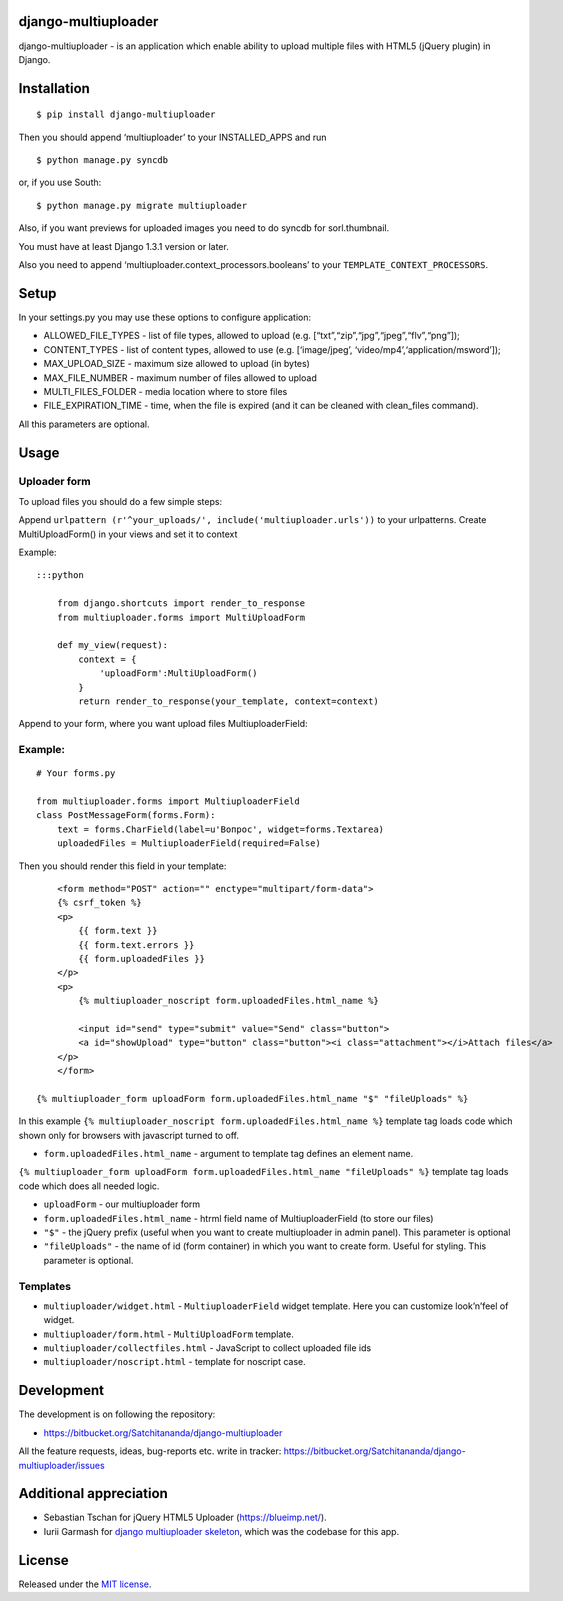 django-multiuploader
====================

django-multiuploader - is an application which enable ability to upload
multiple files with HTML5 (jQuery plugin) in Django.

Installation
============

::

    $ pip install django-multiuploader

Then you should append ‘multiuploader’ to your INSTALLED\_APPS and run

::

    $ python manage.py syncdb

or, if you use South:

::

    $ python manage.py migrate multiuploader

Also, if you want previews for uploaded images you need to do syncdb for
sorl.thumbnail.

You must have at least Django 1.3.1 version or later.

Also you need to append ‘multiuploader.context\_processors.booleans’ to
your ``TEMPLATE_CONTEXT_PROCESSORS``.

Setup
=====

In your settings.py you may use these options to configure application:

-  ALLOWED\_FILE\_TYPES - list of file types, allowed to upload (e.g.
   [“txt”,“zip”,“jpg”,“jpeg”,“flv”,“png”]);
-  CONTENT\_TYPES - list of content types, allowed to use (e.g.
   [‘image/jpeg’, ‘video/mp4’,‘application/msword’]);
-  MAX\_UPLOAD\_SIZE - maximum size allowed to upload (in bytes)
-  MAX\_FILE\_NUMBER - maximum number of files allowed to upload
-  MULTI\_FILES\_FOLDER - media location where to store files
-  FILE\_EXPIRATION\_TIME - time, when the file is expired (and it can
   be cleaned with clean\_files command).

All this parameters are optional.

Usage
=====

Uploader form
~~~~~~~~~~~~~

To upload files you should do a few simple steps:

Append ``urlpattern (r'^your_uploads/', include('multiuploader.urls'))``
to your urlpatterns. Create MultiUploadForm() in your views and set it
to context

Example:

::

    :::python

        from django.shortcuts import render_to_response
        from multiuploader.forms import MultiUploadForm

        def my_view(request):
            context = {
                'uploadForm':MultiUploadForm()
            }
            return render_to_response(your_template, context=context)

Append to your form, where you want upload files MultiuploaderField:

Example:
~~~~~~~~

::

    # Your forms.py

    from multiuploader.forms import MultiuploaderField
    class PostMessageForm(forms.Form):
        text = forms.CharField(label=u'Вопрос', widget=forms.Textarea)
        uploadedFiles = MultiuploaderField(required=False)

Then you should render this field in your template::

        <form method="POST" action="" enctype="multipart/form-data">
        {% csrf_token %}
        <p>
            {{ form.text }}
            {{ form.text.errors }}
            {{ form.uploadedFiles }}
        </p>
        <p>
            {% multiuploader_noscript form.uploadedFiles.html_name %}

            <input id="send" type="submit" value="Send" class="button">
            <a id="showUpload" type="button" class="button"><i class="attachment"></i>Attach files</a> 
        </p>
        </form>

    {% multiuploader_form uploadForm form.uploadedFiles.html_name "$" "fileUploads" %}

In this example
``{% multiuploader_noscript form.uploadedFiles.html_name %}`` template
tag loads code which shown only for browsers with javascript turned to
off.

-  ``form.uploadedFiles.html_name`` - argument to template tag defines
   an element name.

``{% multiuploader_form uploadForm form.uploadedFiles.html_name "fileUploads" %}``
template tag loads code which does all needed logic.

-  ``uploadForm`` - our multiuploader form
-  ``form.uploadedFiles.html_name`` - htrml field name of
   MultiuploaderField (to store our files)
-  ``"$"`` - the jQuery prefix (useful when you want to create
   multiuploader in admin panel). This parameter is optional
-  ``"fileUploads"`` - the name of id (form container) in which you want
   to create form. Useful for styling. This parameter is optional.

Templates
~~~~~~~~~

-  ``multiuploader/widget.html`` - ``MultiuploaderField`` widget
   template. Here you can customize look’n’feel of widget.
-  ``multiuploader/form.html`` - ``MultiUploadForm`` template.
-  ``multiuploader/collectfiles.html`` - JavaScript to collect uploaded
   file ids
-  ``multiuploader/noscript.html`` - template for noscript case.

Development
===========

The development is on following the repository:

-  https://bitbucket.org/Satchitananda/django-multiuploader

All the feature requests, ideas, bug-reports etc. write in tracker:
https://bitbucket.org/Satchitananda/django-multiuploader/issues

Additional appreciation
=======================

-  Sebastian Tschan for jQuery HTML5 Uploader (https://blueimp.net/).
-  Iurii Garmash for `django multiuploader skeleton`_, which was the
   codebase for this app.

License
=======

Released under the `MIT license`_.

.. _django multiuploader skeleton: https://github.com/garmoncheg/django_multiuploader
.. _MIT license: http://www.opensource.org/licenses/MIT
